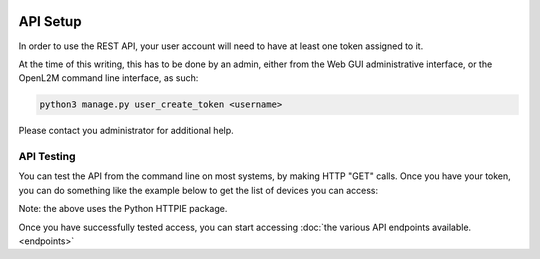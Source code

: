 .. image:: ../_static/openl2m_logo.png

=========
API Setup
=========

In order to use the REST API, your user account will need to have at least one token assigned to it.

At the time of this writing, this has to be done by an admin,
either from the Web GUI administrative interface, or the OpenL2M command line interface, as such:

.. code-block:: bash

    python3 manage.py user_create_token <username>

Please contact you administrator for additional help.

API Testing
-----------

You can test the API from the command line on most systems, by making HTTP "GET" calls. Once you have your token,
you can do something like the example below to get the list of devices you can access:

.. code-block: bash

    http https://<your-domain>/api/switches/ 'Authorization: Token your-token-string-here'

Note: the above uses the Python HTTPIE package.


Once you have successfully tested access, you can start accessing :doc:`the various API endpoints available.<endpoints>`

